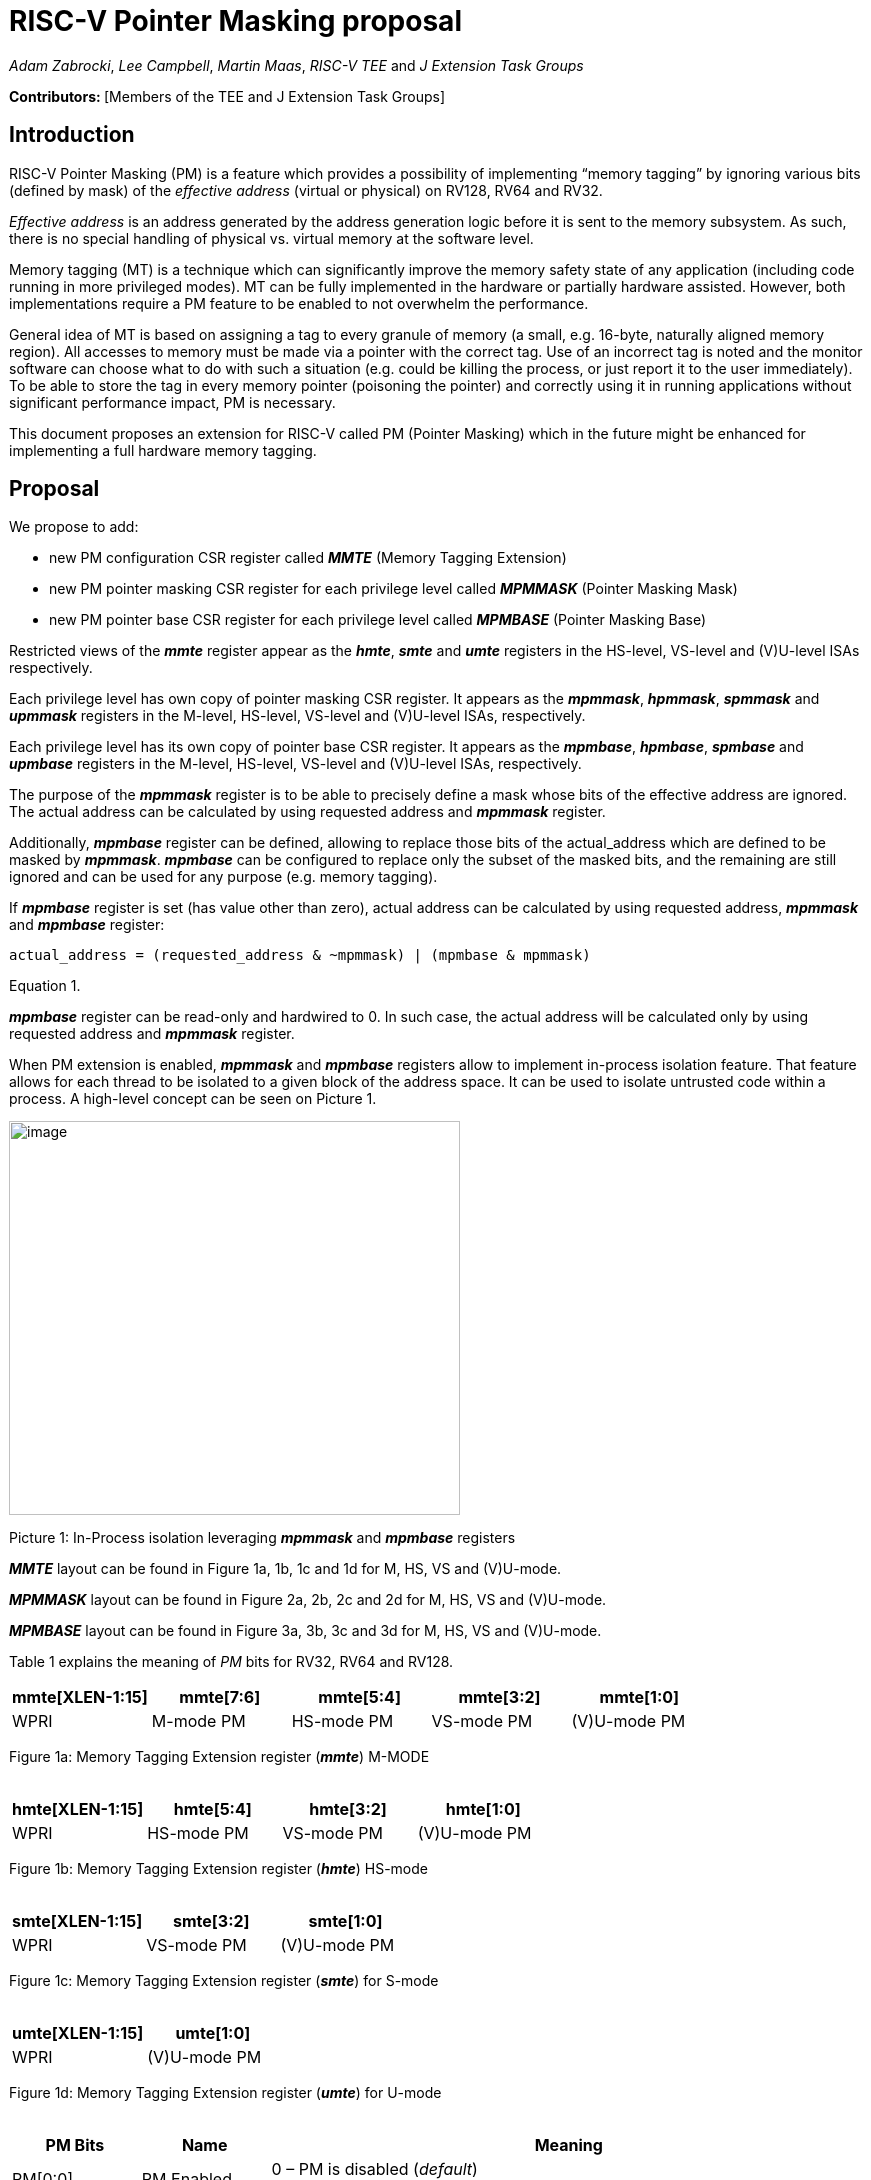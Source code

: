 [[risc-v-pointer-masking-proposal]]
# RISC-V Pointer Masking proposal

_Adam Zabrocki_, _Lee Campbell_, _Martin Maas_, _RISC-V TEE_ and _J Extension Task Groups_

**Contributors: ** [Members of the TEE and J Extension Task Groups]

[[introduction]]
## Introduction

RISC-V Pointer Masking (PM) is a feature which provides a possibility of implementing “memory tagging” by ignoring various bits (defined by mask) of the [.underline]#_effective address_# (virtual or physical) on RV128, RV64 and RV32.

[.underline]#_Effective address_# is an address generated by the address generation logic before it is sent to the memory subsystem. As such, there is no special handling of physical vs. virtual memory at the software level.

Memory tagging (MT) is a technique which can significantly improve the memory safety state of any application (including code running in more privileged modes). MT can be fully implemented in the hardware or partially hardware assisted. However, both implementations require a PM feature to be enabled to not overwhelm the performance.

General idea of MT is based on assigning a tag to every granule of memory (a small, e.g. 16-byte, naturally aligned memory region). All accesses to memory must be made via a pointer with the correct tag. Use of an incorrect tag is noted and the monitor software can choose what to do with such a situation (e.g. could be killing the process, or just report it to the user immediately). To be able to store the tag in every memory pointer (poisoning the pointer) and correctly using it in running applications without significant performance impact, PM is necessary.

This document proposes an extension for RISC-V called PM (Pointer Masking) which in the future might be enhanced for implementing a full hardware memory tagging.

[[proposal]]
## Proposal

We propose to add:

* new PM configuration CSR register called _**MMTE**_ (Memory Tagging Extension)
* new PM pointer masking CSR register for each privilege level called _**MPMMASK**_ (Pointer Masking Mask)
* new PM pointer base CSR register for each privilege level called _**MPMBASE**_ (Pointer Masking Base)

Restricted views of the _**mmte**_ register appear as the _**hmte**_, _**smte**_ and _**umte**_ registers in the HS-level, VS-level and (V)U-level ISAs respectively.

Each privilege level has own copy of pointer masking CSR register. It appears as the _**mpmmask**_, _**hpmmask**_, _**spmmask**_ and _**upmmask**_ registers in the M-level, HS-level, VS-level and (V)U-level ISAs, respectively.

Each privilege level has its own copy of pointer base CSR register. It appears as the _**mpmbase**_, _**hpmbase**_, _**spmbase**_ and _**upmbase**_ registers in the M-level, HS-level, VS-level and (V)U-level ISAs, respectively.

The purpose of the _**mpmmask**_ register is to be able to precisely define a mask whose bits of the effective address are ignored. The actual address can be calculated by using requested address and _**mpmmask**_ register.

Additionally, _**mpmbase**_ register can be defined, allowing to replace those bits of the actual_address which are defined to be masked by _**mpmmask**_. _**mpmbase**_ can be configured to replace only the subset of the masked bits, and the remaining are still ignored and can be used for any purpose (e.g. memory tagging).

If _**mpmbase**_ register is set (has value other than zero), actual address can be calculated by using requested address, _**mpmmask**_ and _**mpmbase**_ register:

[source]
----
actual_address = (requested_address & ~mpmmask) | (mpmbase & mpmmask)
----
Equation 1.

_**mpmbase**_ register can be read-only and hardwired to 0. In such case, the actual address will be calculated only by using requested address and _**mpmmask**_ register.

When PM extension is enabled, _**mpmmask**_ and _**mpmbase**_ registers allow to implement in-process isolation feature. That feature allows for each thread to be isolated to a given block of the address space. It can be used to isolate untrusted code within a process. A high-level concept can be seen on Picture 1.

image:media/image1.png[image,width=451,height=394]

Picture 1: In-Process isolation leveraging _**mpmmask**_ and _**mpmbase**_ registers

_**MMTE**_ layout can be found in Figure 1a, 1b, 1c and 1d for M, HS, VS and (V)U-mode. +

_**MPMMASK**_ layout can be found in Figure 2a, 2b, 2c and 2d for M, HS, VS and (V)U-mode. +

_**MPMBASE**_ layout can be found in Figure 3a, 3b, 3c and 3d for M, HS, VS and (V)U-mode. +

Table 1 explains the meaning of _PM_ bits for RV32, RV64 and RV128. +

[%header, cols=5*]
,===
mmte[XLEN-1:15],mmte[7:6],mmte[5:4],mmte[3:2],mmte[1:0]
WPRI,M-mode PM,HS-mode PM,VS-mode PM,(V)U-mode PM
,===
Figure 1a: Memory Tagging Extension register (_**mmte**_) M-MODE +
 +

[%header, cols=4*]
,===
hmte[XLEN-1:15],hmte[5:4],hmte[3:2],hmte[1:0]
WPRI,HS-mode PM,VS-mode PM,(V)U-mode PM
,===
Figure 1b: Memory Tagging Extension register (_**hmte**_) HS-mode +
 +

[%header, cols=3*]
,===
smte[XLEN-1:15],smte[3:2],smte[1:0]
WPRI,VS-mode PM,(V)U-mode PM
,===
Figure 1c: Memory Tagging Extension register (_**smte**_) for S-mode +
 +

[%header, cols=2*]
,===
umte[XLEN-1:15],umte[1:0]
WPRI,(V)U-mode PM
,===
Figure 1d: Memory Tagging Extension register (_**umte**_) for U-mode +
 +

[cols="15%,15%,70%", options="header"]
|===========================================================================================================================
^|*PM Bits* ^|*Name* ^|*Meaning*
^.^| PM[0:0] ^.^| PM.Enabled |

  0 – PM is disabled (_default_) +
  1 – PM is enabled

^.^| PM[1:1] ^.^| PM.Current |

 0 – _**xPMMASK**_ and _**xPMBASE**_ registers can only be modified by the higher privilege level +
 1 – _**xPMMASK**_ and _**xPMBASE**_ registers can be modified by the same privilege level

|===========================================================================================================================
Table 1: Meaning of _PM_ bits for RV32, RV64 and RV128 +
 +

[%header, cols=1*]
,===
mpmmask[XLEN-1:0]
MASK
,===
Figure 2a: Memory Tagging Extension register (_**mpmmask**_) for M-MODE +
 +

[%header, cols=1*]
,===
hpmmask[XLEN-1:0]
MASK
,===
Figure 2b: Memory Tagging Extension register (_**hpmmask**_) for HS-MODE +
 +

[%header, cols=1*]
,===
spmmask[XLEN-1:0]
MASK
,===
Figure 2c: Memory Tagging Extension register (_**spmmask**_) for S-MODE +
 +

[%header, cols=1*]
,===
upmmask[XLEN-1:0]
MASK
,===
Figure 2d: Memory Tagging Extension register (_**upmmask**_) for U-MODE +
 +
 +

[%header, cols=1*]
,===
mpmbase[XLEN-1:0]
BASE
,===
Figure 3a: Memory Tagging Extension register (_**mpmbase**_) for M-MODE +
 +

[%header, cols=1*]
,===
hpmbase[XLEN-1:0]
BASE
,===
Figure 3b: Memory Tagging Extension register (_**hpmbase**_) for HS-MODE +
 +

[%header, cols=1*]
,===
spmbase[XLEN-1:0]
BASE
,===
Figure 3c: Memory Tagging Extension register (_**spmbase**_) for S-MODE +
 +

[%header, cols=1*]
,===
upmbase[XLEN-1:0]
BASE
,===
Figure 3d: Memory Tagging Extension register (_**upmbase**_) for U-MODE +
 +

[[explanation]]
## Explanation

_**MMTE**_ register fulfills two-fold function:

1. Can only be programmable by more privileged mode (unless PM.Current bit is enabled) +
2. Performs status register function for the current privilege mode +

_PM_ bits from **_MMTE_** register are accessible in all modes ((V)U/VS/HS/M) and can be read to query if the PM feature is currently enforced. By default, only higher privileged code can set the value for _PM_ bits. However, higher privileged code can enable _PM.Current_ bit for lower privileged code. In such scenario, current privilege code has a possibility to self-manage its own configuration of _PM_ bits.

PM bits for VU and U mode are special. If virtualization extension is enabled, PM extension can be configured only for VU mode (using (V)U bits) but not for U mode. If virtualization extension is disabled, PM bit for (V)U are configuring PM extension for U mode. It is not allowed (and not possible) to enable PM extension for U mode when virtualization is enabled. In such environment (V)U bits are configuring PM for VU-mode.

By default, the current CPU mode is using _**xPMMASK**_, _**xPMBASE**_ and _PM_ bits corresponding to it. When CPU is switching the mode, corresponding pair of _**xPMMASK**_, _**xPMBASE**_ and _PM_ bits are used.

If higher privileged code needs to use _**xPMMASK**_ and _**xPMBASE**_ from the lower privilege mode, there are two possible solutions: +
1. Emulate equation 1. purely in software using _**xPMMASK**_ and  _**xPMBASE**_ CSRs from the desired privilege mode. +
2. If PM.Current is enabled it is possible to save the state of the current _**xPMMASK**_ and _**xPMBASE**_ CSRs and temporarily replace them with the desired one. At the end, original values can be restored. +


_**MPMMASK**_ register fully two-fold function:

1.  Based on PM bits configuration, it can be programmable by the higher privilege mode or by the current privilege mode +
2.  Performs status register function for the current privilege mode +

_**MPMBASE**_ register fully two-fold function:

1.  Based on PM bits configuration, it can be programmable by the higher privilege mode or by the current privilege mode
2.  Performs status register function for the current privilege mode

Any write access would be ignored if performed to the current _**xPMMASK**_, _**xPMBASE**_ and **_MMTE_** CSR registers and PM.Current is disabled.

